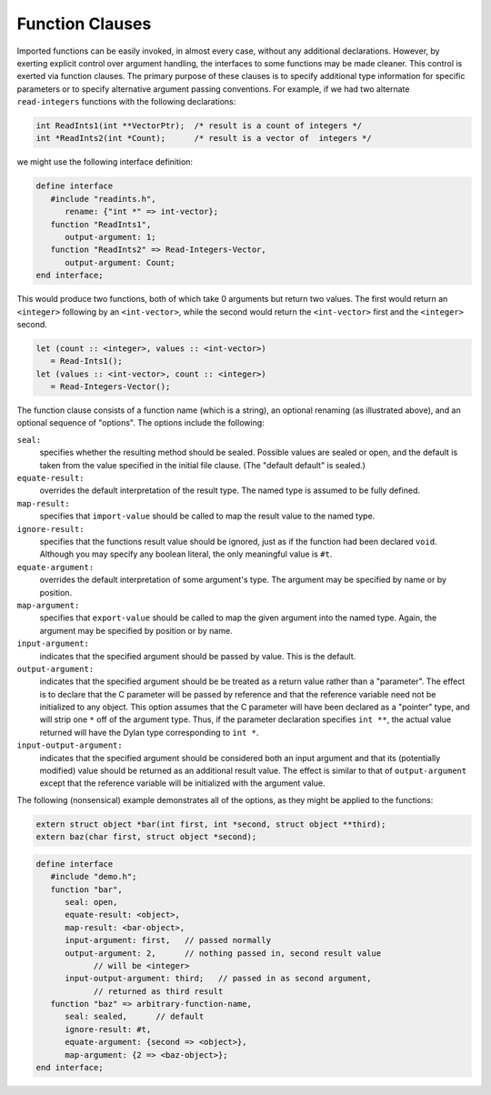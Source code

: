 Function Clauses
================

Imported functions can be easily invoked, in almost every
case, without any additional declarations. However, by exerting
explicit control over argument handling, the interfaces to some
functions may be made cleaner. This control is exerted via
function clauses. The primary purpose of these clauses is to
specify additional type information for specific parameters or
to specify alternative argument passing conventions. For
example, if we had two alternate ``read-integers`` functions with
the following declarations:

.. code-block:: c

    int ReadInts1(int **VectorPtr);  /* result is a count of integers */
    int *ReadInts2(int *Count);      /* result is a vector of  integers */

we might use the following interface definition:

.. code-block:: dylan

    define interface
       #include "readints.h",
          rename: {"int *" => int-vector};
       function "ReadInts1",
          output-argument: 1;
       function "ReadInts2" => Read-Integers-Vector,
          output-argument: Count;
    end interface;

This would produce two functions, both of which take 0
arguments but return two values. The first would return an
``<integer>`` following by an ``<int-vector>``, while the
second would return the ``<int-vector>`` first and the
``<integer>`` second.

.. code-block:: dylan

    let (count :: <integer>, values :: <int-vector>)
       = Read-Ints1();
    let (values :: <int-vector>, count :: <integer>) 
       = Read-Integers-Vector();

The function clause consists of a function name (which is
a string), an optional renaming (as illustrated above), and an
optional sequence of "options". The options include the
following:

``seal:``
   specifies whether the resulting method should be
   sealed. Possible values are sealed or open, and the
   default is taken from the value specified in the initial
   file clause. (The "default default" is sealed.)

``equate-result:``
   overrides the default interpretation of the result
   type. The named type is assumed to be fully
   defined.

``map-result:``
   specifies that ``import-value`` should be called to map the
   result value to the named type.

``ignore-result:``
   specifies that the functions result value should be
   ignored, just as if the function had been declared
   ``void``. Although you may specify any boolean literal, the
   only meaningful value is ``#t``.

``equate-argument:``
   overrides the default interpretation of some
   argument's type. The argument may be specified by name or
   by position.

``map-argument:``
   specifies that ``export-value`` should be called to
   map the given argument into the named type. Again, the
   argument may be specified by position or by name.

``input-argument:``
   indicates that the specified argument should be
   passed by value. This is the default.

``output-argument:``
   indicates that the specified argument should be be
   treated as a return value rather than a "parameter". The
   effect is to declare that the C parameter will be passed
   by reference and that the reference variable need not be
   initialized to any object.  This option assumes that the C
   parameter will have been declared as a "pointer" type, and
   will strip one ``*`` off of the argument type. Thus, if the
   parameter declaration specifies ``int **``, the actual value
   returned will have the Dylan type corresponding to ``int
   *``.

``input-output-argument:``
   indicates that the specified argument should be
   considered both an input argument and that its
   (potentially modified) value should be returned as an
   additional result value. The effect is similar to that of
   ``output-argument`` except that the reference variable will
   be initialized with the argument value.

The following (nonsensical) example demonstrates all of
the options, as they might be applied to the functions:

.. code-block:: c

    extern struct object *bar(int first, int *second, struct object **third);
    extern baz(char first, struct object *second);

.. code-block:: dylan

    define interface
       #include "demo.h";
       function "bar",
          seal: open,
          equate-result: <object>,
          map-result: <bar-object>,
          input-argument: first,   // passed normally
          output-argument: 2,      // nothing passed in, second result value
                // will be <integer>
          input-output-argument: third;   // passed in as second argument, 
                // returned as third result
       function "baz" => arbitrary-function-name,
          seal: sealed,      // default
          ignore-result: #t,
          equate-argument: {second => <object>},
          map-argument: {2 => <baz-object>};
    end interface;
